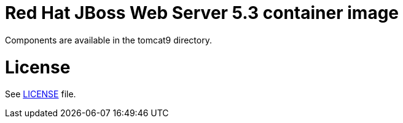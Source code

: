 # Red Hat JBoss Web Server 5.3 container image

Components are available in the tomcat9 directory.

# License

See link:LICENSE[LICENSE] file.

